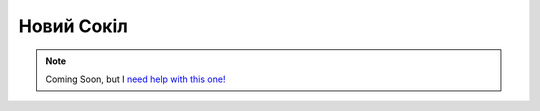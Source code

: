 
Новий Сокіл
===========

.. note::
    Coming Soon, but I `need help with this one! <https://github.com/amykyta3/plast-karto/issues?q=is%3Aopen+is%3Aissue+label%3A%22Novyj+Sokil%22+label%3A%22Help+Wanted%22>`_
